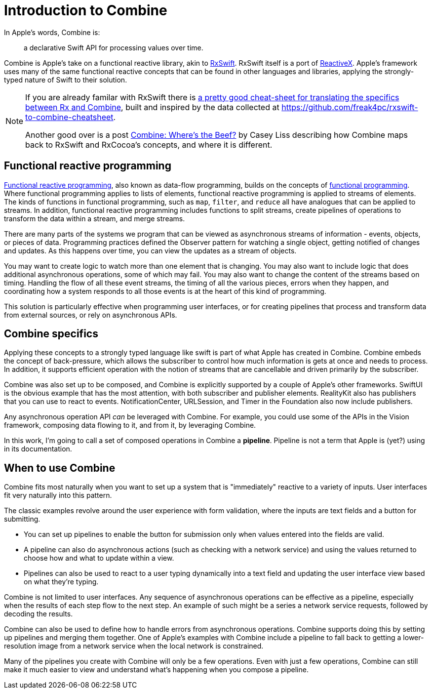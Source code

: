 [#introduction]
= Introduction to Combine

In Apple's words, Combine is:

[quote]
a declarative Swift API for processing values over time.

Combine is Apple's take on a functional reactive library, akin to https://github.com/ReactiveX/RxSwift[RxSwift].
RxSwift itself is a port of http://reactivex.io[ReactiveX].
Apple's framework uses many of the same functional reactive concepts that can be found in other languages and libraries, applying the strongly-typed nature of Swift to their solution.

[NOTE]
====
If you are already familar with RxSwift there is https://medium.com/gett-engineering/rxswift-to-apples-combine-cheat-sheet-e9ce32b14c5b[a pretty good cheat-sheet for translating the specifics between Rx and Combine],
built and inspired by the data collected at
https://github.com/freak4pc/rxswift-to-combine-cheatsheet.

Another good over is a post https://www.caseyliss.com/2019/6/17/combine-wheres-the-beef[Combine: Where's the Beef?] by Casey Liss describing how Combine maps back to RxSwift and RxCocoa's concepts, and where it is different.
====

== Functional reactive programming

https://en.wikipedia.org/wiki/Functional_reactive_programming[Functional reactive programming], also known as data-flow programming, builds on the concepts of https://en.wikipedia.org/wiki/Functional_programming[functional programming].
Where functional programming applies to lists of elements, functional reactive programming is applied to streams of elements.
The kinds of functions in functional programming, such as `map`, `filter`, and `reduce` all have analogues that can be applied to streams.
In addition, functional reactive programming includes functions to split streams, create pipelines of operations to transform the data within a stream, and merge streams.

There are many parts of the systems we program that can be viewed as asynchronous streams of information - events, objects, or pieces of data.
Programming practices defined the Observer pattern for watching a single object, getting notified of changes and updates.
As this happens over time, you can view the updates as a stream of objects.

You may want to create logic to watch more than one element that is changing.
You may also want to include logic that does additional asynchronous operations, some of which may fail.
You may also want to change the content of the streams based on timing.
Handling the flow of all these event streams, the timing of all the various pieces, errors when they happen, and coordinating how a system responds to all those events is at the heart of this kind of programming.

This solution is particularly effective when programming user interfaces, or for creating pipelines that process and transform data from external sources, or rely on asynchronous APIs.

== Combine specifics

Applying these concepts to a strongly typed language like swift is part of what Apple has created in Combine.
Combine embeds the concept of back-pressure, which allows the subscriber to control how much information is gets at once and needs to process.
In addition, it supports efficient operation with the notion of streams that are cancellable and driven primarily by the subscriber.

Combine was also set up to be composed, and Combine is explicitly supported by a couple of Apple's other frameworks.
SwiftUI is the obvious example that has the most attention, with both subscriber and publisher elements.
RealityKit also has publishers that you can use to react to events.
NotificationCenter, URLSession, and Timer in the Foundation also now include publishers.

Any asynchronous operation API _can_ be leveraged with Combine.
For example, you could use some of the APIs in the Vision framework, composing data flowing to it, and from it, by leveraging Combine.

[sidebar]
****
In this work, I'm going to call a set of composed operations in Combine a **pipeline**.
Pipeline is not a term that Apple is (yet?) using in its documentation.
****

== When to use Combine

Combine fits most naturally when you want to set up a system that is "immediately" reactive to a variety of inputs.
User interfaces fit very naturally into this pattern.

The classic examples revolve around the user experience with form validation, where the inputs are text fields and a button for submitting.

* You can set up pipelines to enable the button for submission only when values entered into the fields are valid.
* A pipeline can also do asynchronous actions (such as checking with a network service) and using the values returned to choose how and what to update within a view.
* Pipelines can also be used to react to a user typing dynamically into a text field and updating the user interface view based on what they're typing.

Combine is not limited to user interfaces.
Any sequence of asynchronous operations can be effective as a pipeline, especially when the results of each step flow to the next step.
An example of such might be a series a network service requests, followed by decoding the results.

Combine can also be used to define how to handle errors from asynchronous operations.
Combine supports doing this by setting up pipelines and merging them together.
One of Apple's examples with Combine include a pipeline to fall back to getting a lower-resolution image from a network service when the local network is constrained.

Many of the pipelines you create with Combine will only be a few operations.
Even with just a few operations, Combine can still make it much easier to view and understand what's happening when you compose a pipeline.
